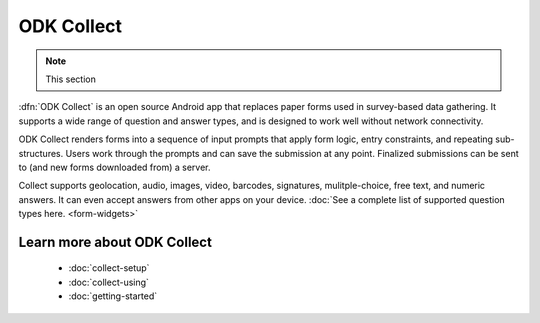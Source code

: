ODK Collect
================

.. note::

  This section

.. _collect-introduction:

:dfn:`ODK Collect` is an open source Android app that replaces paper forms used in survey-based data gathering. It supports a wide range of question and answer types, and is designed to work well without network connectivity.

ODK Collect renders forms into a sequence of input prompts that apply form logic, entry constraints, and repeating sub-structures. Users work through the prompts and can save the submission at any point. Finalized submissions can be sent to (and new forms downloaded from) a server. 

Collect supports geolocation, audio, images, video, barcodes, signatures, mulitple-choice, free text, and numeric answers. It can even accept answers from other apps on your device. :doc:`See a complete list of supported question types here. <form-widgets>`

.. image:: /img/form-widgets/string-input.*
  :alt: String input form widget, displayed in ODK Collect on an Android phone. The label is "What is your name?"
  :class: device-screen-vertical side-by-side
.. image:: /img/form-widgets/single-select.*
  :alt: Single-select (radio button) form widget, displayed in ODK Collect on an Android phone. The question label is "What is your favorite fruit?" After the question is a list of fruits.
  :class: device-screen-vertical side-by-side

.. _collect-intro-learn-more:

Learn more about ODK Collect
--------------------------------

 - :doc:`collect-setup`
 - :doc:`collect-using`
 - :doc:`getting-started`
